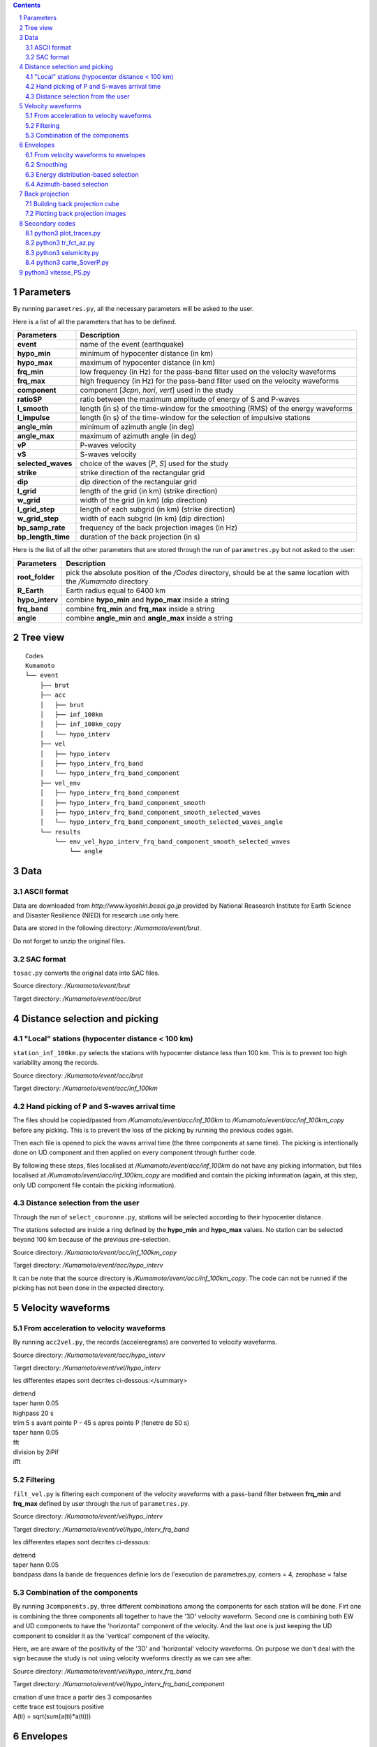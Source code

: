 .. contents::

.. section-numbering::

Parameters
==========

By running ``parametres.py``, all the necessary parameters will be asked to the
user.

Here is a list of all the parameters that has to be defined.

+-----------------------+---------------------------------------------------+
| **Parameters**        | Description                                       |
+=======================+===================================================+
| **event**             | name of the event (earthquake)                    |
+-----------------------+---------------------------------------------------+
| **hypo_min**          | minimum of hypocenter distance (in km)            |
+-----------------------+---------------------------------------------------+
| **hypo_max**          | maximum of hypocenter distance (in km)            |
+-----------------------+---------------------------------------------------+
| **frq_min**           | low frequency (in Hz) for the pass-band filter    |
|                       | used on the velocity waveforms                    |
+-----------------------+---------------------------------------------------+
| **frq_max**           | high frequency (in Hz) for the pass-band filter   |
|                       | used on the velocity waveforms                    |
+-----------------------+---------------------------------------------------+
| **component**         | component [*3cpn*, *hori*, *vert*] used in the    |
|                       | study                                             |
+-----------------------+---------------------------------------------------+
| **ratioSP**           | ratio between the maximum amplitude of energy of S|
|                       | and P-waves                                       |
+-----------------------+---------------------------------------------------+
| **l_smooth**          | length (in s) of the time-window for the smoothing|
|                       | (RMS) of the energy waveforms                     |
+-----------------------+---------------------------------------------------+
| **l_impulse**         | length (in s) of the time-window for the selection|
|                       | of impulsive stations                             |
+-----------------------+---------------------------------------------------+
| **angle_min**         | minimum of azimuth angle (in deg)                 |
+-----------------------+---------------------------------------------------+
| **angle_max**         | maximum of azimuth angle (in deg)                 |
+-----------------------+---------------------------------------------------+
| **vP**                | P-waves velocity                                  |
+-----------------------+---------------------------------------------------+
| **vS**                | S-waves velocity                                  |
+-----------------------+---------------------------------------------------+
| **selected_waves**    | choice of the waves [*P*, *S*] used for the study |
+-----------------------+---------------------------------------------------+
| **strike**            | strike direction of the rectangular grid          |
+-----------------------+---------------------------------------------------+
| **dip**               | dip direction of the rectangular grid             |
+-----------------------+---------------------------------------------------+
| **l_grid**            | length of the grid (in km) (strike direction)     |
+-----------------------+---------------------------------------------------+
| **w_grid**            | width of the grid (in km) (dip direction)         |
+-----------------------+---------------------------------------------------+
| **l_grid_step**       | length of each subgrid (in km) (strike direction) |
+-----------------------+---------------------------------------------------+
| **w_grid_step**       | width of each subgrid (in km) (dip direction)     |
+-----------------------+---------------------------------------------------+
| **bp_samp_rate**      | frequency of the back projection images (in Hz)   |
+-----------------------+---------------------------------------------------+
| **bp_length_time**    | duration of the back projection (in s)            |
+-----------------------+---------------------------------------------------+

Here is the list of all the other parameters that are stored through the run
of ``parametres.py`` but not asked to the user:

+-----------------------+---------------------------------------------------+
| **Parameters**        | Description                                       |
+=======================+===================================================+
| **root_folder**       | pick the absolute position of the */Codes*        |
|                       | directory, should be at the same location with the|
|                       | */Kumamoto* directory                             |
+-----------------------+---------------------------------------------------+
| **R_Earth**           | Earth radius equal to 6400 km                     |
+-----------------------+---------------------------------------------------+
| **hypo_interv**       | combine **hypo_min** and **hypo_max** inside a    |
|                       | string                                            |
+-----------------------+---------------------------------------------------+
| **frq_band**          | combine **frq_min** and **frq_max** inside a      |
|                       | string                                            |
+-----------------------+---------------------------------------------------+
| **angle**             | combine **angle_min** and **angle_max** inside a  |
|                       | string                                            |
+-----------------------+---------------------------------------------------+

Tree view
=========

::

    Codes
    Kumamoto
    └── event
        ├── brut
        ├── acc 
        │   ├── brut
        │   ├── inf_100km
        │   ├── inf_100km_copy
        │   └── hypo_interv
        ├── vel
        │   ├── hypo_interv
        │   ├── hypo_interv_frq_band
        │   └── hypo_interv_frq_band_component
        ├── vel_env
        │   ├── hypo_interv_frq_band_component
        │   ├── hypo_interv_frq_band_component_smooth
        │   ├── hypo_interv_frq_band_component_smooth_selected_waves
        │   └── hypo_interv_frq_band_component_smooth_selected_waves_angle
        └── results
            └── env_vel_hypo_interv_frq_band_component_smooth_selected_waves
                └── angle

Data
====

ASCII format
------------

Data are downloaded from `http://www.kyoshin.bosai.go.jp` provided by National
Reasearch Institute for Earth Science and Disaster Resilience (NIED) for
research use only here.

Data are stored in the following directory: */Kumamoto/event/brut*.

Do not forget to unzip the original files.

SAC format
----------

``tosac.py`` converts the original data into SAC files.

Source directory: */Kumamoto/event/brut*

Target directory: */Kumamoto/event/acc/brut*

Distance selection and picking
==============================

"Local" stations (hypocenter distance < 100 km)
-----------------------------------------------

``station_inf_100km.py`` selects the stations with hypocenter distance less
than 100 km. This is to prevent too high variability among the records.

Source directory: */Kumamoto/event/acc/brut*

Target directory: */Kumamoto/event/acc/inf_100km*

Hand picking of P and S-waves arrival time
------------------------------------------

The files should be copied/pasted from */Kumamoto/event/acc/inf_100km* to
*/Kumamoto/event/acc/inf_100km_copy* before any picking. This is to prevent the
loss of the picking by running the previous codes again.

Then each file is opened to pick the waves arrival time (the three components
at same time). The picking is intentionally done on UD component and then
applied on every component through further code.

By following these steps, files localised at */Kumamoto/event/acc/inf_100km*
do not have any picking information, but files localised at
*/Kumamoto/event/acc/inf_100km_copy* are modified and contain the picking
information (again, at this step, only UD component file contain the picking
information).

Distance selection from the user
--------------------------------

Through the run of ``select_couronne.py``, stations will be selected according
to their hypocenter distance.

The stations selected are inside a ring defined by the **hypo_min** and
**hypo_max** values. No station can be selected beyond 100 km because of the
previous pre-selection.

Source directory: */Kumamoto/event/acc/inf_100km_copy*

Target directory: */Kumamoto/event/acc/hypo_interv*

It can be note that the source directory is
*/Kumamoto/event/acc/inf_100km_copy*. The code can not be runned if the picking
has not been done in the expected directory.

Velocity waveforms
==================

From acceleration to velocity waveforms
---------------------------------------

By running ``acc2vel.py``, the records (acceleregrams) are converted to
velocity waveforms.

Source directory: */Kumamoto/event/acc/hypo_interv*

Target directory: */Kumamoto/event/vel/hypo_interv*

les differentes etapes sont decrites ci-dessous:</summary>

| detrend
| taper hann 0.05
| highpass 20 s
| trim 5 s avant pointe P - 45 s apres pointe P (fenetre de 50 s)
| taper hann 0.05
| fft
| division by 2iPif
| ifft

Filtering
---------

``filt_vel.py`` is filtering each component of the velocity waveforms with
a pass-band filter between **frq_min** and **frq_max** defined by user through
the run of ``parametres.py``.

Source directory: */Kumamoto/event/vel/hypo_interv*

Target directory: */Kumamoto/event/vel/hypo_interv_frq_band*

les differentes etapes sont decrites ci-dessous:

| detrend
| taper hann 0.05
| bandpass dans la bande de frequences definie lors de l'execution de parametres.py, corners = 4, zerophase = false

Combination of the components
-----------------------------

By running ``3components.py``, three different combinations among the
components for each station will be done. Firt one is combining the three
components all together to have the '3D' velocity waveform. Second one is
combining both EW and UD components to have the 'horizontal' component of the
velocity. And the last one is just keeping the UD component to consider it as
the 'vertical' component of the velocity.

Here, we are aware of the positivity of the '3D' and 'horizontal' velocity
waveforms. On purpose we don't deal with the sign because the study is not
using velocity wveforms directly as we can see after.

Source directory: */Kumamoto/event/vel/hypo_interv_frq_band*

Target directory: */Kumamoto/event/vel/hypo_interv_frq_band_component*

| creation d'une trace a partir des 3 composantes
| cette trace est toujours positive
| A(ti) = sqrt(sum(a(ti)*a(ti)))

Envelopes
=========

From velocity waveforms to envelopes
------------------------------------

``vel2env.py`` will convert the velocity waveforms into envelopes by simply
squarring the velocity waveforms.

Source directory: */Kumamoto/event/vel/hypo_interv_frq_band_component*

Target directory: */Kumamoto/event/env_vel/hypo_interv_frq_band_component*

| Produit des traces en energie a partir des velocity waveforms
| E(ti) = A(ti)*A(ti)

Smoothing
---------

``env2smooth.py`` smooths the envelopes (RMS) with a time-window of length
**l_smooth** defined by the user through the run of ``parametres.py``

Source directory: */Kumamoto/event/env_vel/hypo_interv_frq_band_component*

Target directory: */Kumamoto/event/env_vel/hypo_interv_frq_band_component_smooth*

| fait la RMS des envelopes sur une fenetre de duree **smooth** secondes

Energy distribution-based selection
-----------------------------------

By running ``select_stat_env.py``, stations will be sorted depending on their
P and S-waves energy ratio.

More precisely, the maxima of energy for both P and S-waves are checked. Their
ratio (S/P) is compared to the parameter **ratioSP** given by the user through
the run of ``parametres.py``.

Source directory: */Kumamoto/event/env_vel/hypo_interv_frq_band_component_smooth*

Target directory: */Kumamoto/event/env_vel/hypo_interv_frq_band_component_smooth_selected_waves*

| compare le pic d'energie de l'onde P avec le pic d'energie de l'onde S
| si le rapport S/P est superieur au threshold **ratioSP**, l'onde est selectionnee pour la back projection hypothese S
| si le rapport S/P est inferieur au threshold 1/**ratioSP**, l'onde est selectionee pour la back projection hypothese P

Azimuth-based selection
-----------------------

``select_station_angle.py`` is sorting stations depending on their relative
azimuth to the hypocenter of the studied event.

Source directory: */Kumamoto/event/env_vel/hypo_interv/frq_band_component_smooth_selected_waves*

Target directory: */Kumamoto/event/env_vel/hypo_interv/frq_band_component_smooth_selected_waves_angle*

| calcul l'azimuth de chaque station par rapport a l'hypocentre
| si l'azimuth de la station est compris entre **angle_min** et **angle_max**, la station est selectionnee pour la back projection
| si l'azimuth de la station est compris entre **angle_min** + 180 et **angle_max** + 180, la station est selectionnee pour la back projection

Back projection
===============

Building back projection cube
-----------------------------

.. code-block:: python3

    python3 bp_env_E.py

| back projection des stations selectionnees
| enregistre le stack dans un fichier

| from */Kumamoto/dossier/dossier_vel_couronne_bandfreq/dossier_vel_couronne_bandfreq_composante_env_smooth_ondeselect_angle*
| to */Kumamoto/dossier/dossier_results/dossier_vel_couronne_bandfreq*

Plotting back projection images
-------------------------------

.. code-block:: python3

    python3 plot_bp_2d.py

| from */Kumamoto/dossier/dossier_results/dossier_vel_couronne_bandfreq*
| to */Kumamoto/dossier/dossier_results/dossier_vel_couronne_bandfreq/pdf*

Secondary codes
===============

python3 plot_traces.py
----------------------

.. code-block:: python3

    python3 plot_traces.py

| plot

| from
| to

python3 tr_fct_az.py
--------------------

.. code-block:: python3

    python3 tr_fct_az.py

| plot

| from
| to

python3 seismicity.py
---------------------

.. code-block:: python3

    python3 seismicity.py

| plot la sismicite dans la region du main shock
| affiche le main shock et les deux foreshocks
| le tout sur differentes periodes (avant, apres, entre deux evenements...)

| from */Kumamoto*
| to */Kumamoto*

python3 carte_SoverP.py
-----------------------

.. code-block:: python3

    python3 carte_SoverP.py

| fait une carte affichant les stations retenues jusque la avec l'information energie S/P

| from */Kumamoto/dossier/dossier_vel_couronne_bandfreq/dossier_vel_couronne_bandfreq_composante_env_smooth*
| to */Kumamoto/dossier/dossier_results*





python3 vitesse_PS.py
=====================

.. code-block:: python3

    python3 vitesse_PS.py

| calcul les delais entre temps theoriques d'arrivee et les pointes pour les ondes P et S
| les corrections aux stations (delais calcules) sont stockes dans un dictionnaire

| from */Kumamoto/dossier/dossier_vel_couronne_bandfreq/dossier_vel_couronne_bandfreq_composante_env_smooth*
| to */Kumamoto/dossier*
